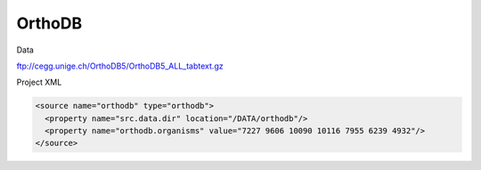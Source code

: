 OrthoDB
================================

Data

ftp://cegg.unige.ch/OrthoDB5/OrthoDB5_ALL_tabtext.gz 

Project XML

.. code-block:: xml

    <source name="orthodb" type="orthodb">
      <property name="src.data.dir" location="/DATA/orthodb"/>
      <property name="orthodb.organisms" value="7227 9606 10090 10116 7955 6239 4932"/>
    </source>

.. index:: OrthoDB